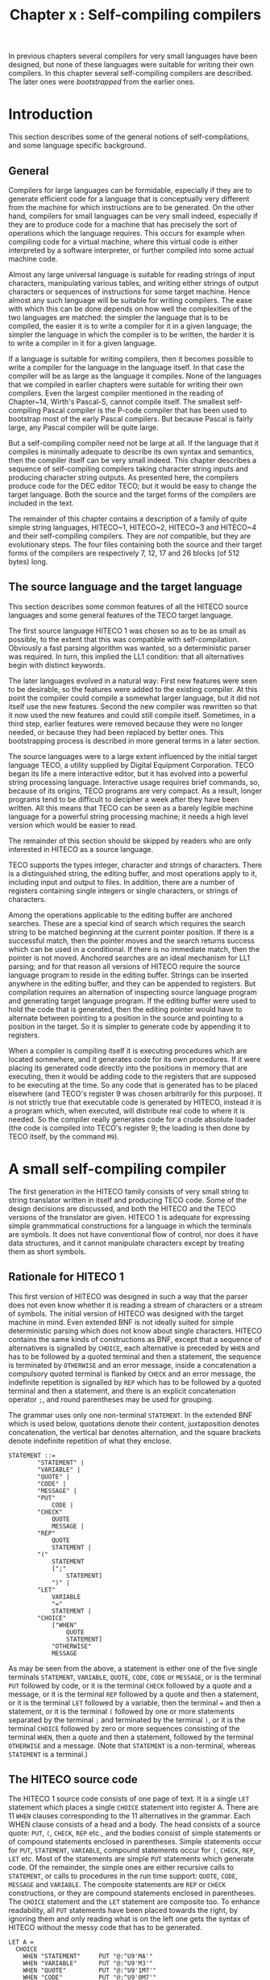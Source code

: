 #+title: Chapter x : Self-compiling compilers
* <<intro>>

In previous chapters several compilers for very small languages
have been designed,
but none of these languages were suitable for writing their own compilers.
In this chapter several self-compiling compilers are described.
The later ones were /bootstrapped/ from the earlier ones.

* Introduction

This section describes some of the general notions
of self-compilations,
and some language specific background.

** General

Compilers for large languages can be formidable,
especially if they are to generate efficient code for
a language that is conceptually very different from
the machine for which instructions are to be generated.
On the other hand, compilers for small languages
can be very small indeed,
especially if they are to produce code for a machine that has
precisely the sort of operations which the language requires.
This occurs for example when compiling code for a virtual machine,
where this virtual code is either interpreted by a software interpreter,
or further compiled into some actual machine code.

Almost any large universal language is suitable for
reading strings of input characters,
manipulating various tables,
and writing either strings of output characters
or sequences of instructions for some target machine.
Hence almost any such language will be suitable for writing compilers.
The ease with which this can be done depends
on how well the complexities of the two languages are matched:
the simpler the language that is to be compiled,
the easier it is to write a compiler for it in a given language;
the simpler the language in which the compiler is to be written,
the harder it is to write a compiler in it for a given language.

If a language is suitable for writing compilers,
then it becomes possible to write a compiler for
the language in the language itself.
In that case the compiler will be as large as the language it compiles.
None of the languages that we compiled in earlier chapters were suitable
for writing their own compilers.
Even the largest compiler mentioned in the reading of Chapter~14,
Wirth's Pascal-S, cannot compile itself.
The smallest self-compiling Pascal compiler is the P-code compiler
that has been used to bootstrap most of the early Pascal compilers.
But because Pascal is fairly large,
any Pascal compiler will be quite large.

But a self-compiling compiler need not be large at all.
If the language that it compiles is minimally adequate
to describe its own syntax and semantics,
then the compiler itself can be very small indeed.
This chapter describes a sequence of self-compiling
compilers taking character string inputs and
producing character string outputs.
As presented here, the compilers produce code for the DEC editor TECO;
but it would be easy to change the target language.
Both the source and the target forms of the compilers
are included in the text.

The remainder of this chapter contains a description
of a family of quite simple string languages,
HITECO~1, HITECO~2, HITECO~3 and HITECO~4
and their self-compiling compilers.
They are /not/ compatible, but they are evolutionary steps.
The four files containing both the source and their target
forms of the compilers are respectively
7, 12, 17 and 26 blocks (of 512 bytes) long.

** The source language and the target language

This section describes some common features of
all the HITECO source languages
and some general features of the TECO target language.

The first source language HITECO 1 was chosen so as to be as small
as possible,
to the extent that this was compatible with self-compilation.
Obviously a fast parsing algorithm was wanted,
so a deterministic parser was required.
In turn, this implied the LL1 condition:
that all alternatives begin with distinct keywords.

The later languages evolved in a natural way:
First new features were seen to be desirable,
so the features were added to the existing compiler.
At this point the compiler could compile a somewhat larger language,
but it did not itself use the new features.
Second the new compiler was rewritten so that it now used the new features
and could still compile itself.
Sometimes, in a third step, earlier features were removed
because they were no longer needed,
or because they had been replaced by better ones.
This bootstrapping process is described in
more general terms in a later section.

The source languages were to a large extent influenced by the initial
target language TECO,
a utility supplied by Digital Equipment Corporation.
TECO began its life a mere interactive editor,
but it has evolved into a powerful string processing language.
Interactive usage requires brief commands,
so, because of its origins, TECO programs are very compact.
As a result, longer programs tend to be difficult to decipher
a week after they have been written.
All this means that TECO can be seen as a barely legible machine language
for a powerful string processing machine;
it needs a high level version which would be easier to read.

The remainder of this section should be skipped by readers who
are only interested in HITECO as a source language.

TECO supports the types integer, character and strings of characters.
There is a distinguished string, the editing buffer,
and most operations apply to it,
including input and output to files.
In addition, there are a number of registers
containing single integers or single characters,
or strings of characters.

Among the operations applicable to the editing buffer are
anchored searches.
These are a special kind of search which requires the search string
to be matched beginning at the current pointer position.
If there is a successful match,
then the pointer moves and the search returns success
which can be used in a conditional.
If there is no immediate match,
then the pointer is not moved.
Anchored searches are an ideal mechanism for LL1 parsing;
and for that reason all versions of HITECO
require the source language program to reside in the editing buffer.
Strings can be inserted anywhere in the editing buffer,
and they can be appended to registers.
But compilation requires an alternation of
inspecting source language program and
generating target language program.
If the editing buffer were used to hold the code
that is generated,
then the editing pointer would have to alternate between
pointing to a position in the source and
pointing to a position in the target.
So it is simpler to generate code by appending it to registers.

When a compiler is compiling itself it is
executing procedures which are located somewhere,
and it generates code for its own procedures.
If it were placing its generated code directly
into the positions in memory that are executing,
then it would be adding code to the registers that are
supposed to be executing at the time.
So any code that is generated has to be placed elsewhere
(and TECO's register 9 was chosen arbitrarily for this purpose).
It is not strictly true that executable code
is generated by HITECO,
instead it is a program which, when executed,
will distribute real code to where it is needed.
So the compiler really generates code for a crude absolute loader
(the code is compiled into TECO's register 9;
the loading is then done by TECO itself,
by the command =M9=).

* A small self-compiling compiler

The first generation in the HITECO family
consists of very small string to string translator written
in itself and producing TECO code.
Some of the design decisions are discussed,
and both the HITECO and the TECO versions of the translator are given.
HITECO 1 is adequate for expressing simple grammmatical
constructions for a language in which the terminals are
symbols.
It does not have conventional flow of control,
nor does it have data structures,
and it cannot manipulate characters
except by treating them as short symbols.

** Rationale for HITECO 1

This first version of HITECO
was designed in such a way that the parser does not even know
whether it is reading a stream of characters or a stream of symbols.
The initial version of HITECO was designed with
the target machine in mind.
Even extended BNF is not ideally suited for
simple deterministic parsing
which does not know about single characters.
HITECO contains the same kinds of constructions as BNF,
except that a sequence of alternatives is signalled by =CHOICE=,
each alternative is preceded by =WHEN=
and has to be followed by a quoted terminal and then a statement,
the sequence is terminated by =OTHERWISE= and an error message,
inside a concatenation a compulsory quoted terminal
is flanked by =CHECK= and an error message,
the indefinite repetition is signalled by =REP=
which has to be followed by a quoted terminal and then a statement,
and there is an explicit concatenation operator =;=,
and round parentheses may be used for grouping.

The grammar uses only one non-terminal =STATEMENT=.
In the extended BNF which is used below,
quotations denote their content,
juxtaposition denotes concatenation,
the vertical bar denotes alternation,
and the square brackets denote indefinite repetition of what they enclose.

#+begin_example
STATEMENT ::=
        "STATEMENT" |
        "VARIABLE" |
        "QUOTE" |
        "CODE" |
        "MESSAGE" |
        "PUT"
            CODE |
        "CHECK"
            QUOTE
            MESSAGE |
        "REP"
            QUOTE
            STATEMENT |
        "("
            STATEMENT
            [";"
                STATEMENT]
            ")" |
        "LET"
            VARIABLE
            "="
            STATEMENT |
        "CHOICE"
            ["WHEN"
                QUOTE
                STATEMENT]
            "OTHERWISE"
            MESSAGE
#+end_example

As may be seen from the above,
a statement is either one of the five single terminals
=STATEMENT=, =VARIABLE=, =QUOTE=,
=CODE=, =CODE=  or =MESSAGE=,
or is the terminal =PUT= followed by code,
or it is the terminal =CHECK= followed by a quote and a message,
or it is the terminal =REP= followed by a quote and then a statement,
or it is the terminal =LET= followed by a variable,
then the terminal === and then a statement,
or it is the terminal =(= followed by one or more statements
separated by the terminal =;= and terminated by the terminal =)=,
or it is the terminal =CHOICE=
followed by zero or more sequences consisting of the
terminal =WHEN=, then a quote and then a statement,
followed by the terminal =OTHERWISE= and a message.
(Note that =STATEMENT= is a non-terminal,
whereas =STATEMENT= is a terminal.)

** The HITECO source code

The HITECO 1 source code consists of one page of text.
It is a single =LET= statement which places a single
=CHOICE= statement into register A.
There are 11 =WHEN= clauses corresponding to the 11
alternatives in the grammar.
Each WHEN clause consists of a head and a body.
The head consists of a source quote: =PUT=, =(=,
=CHECK=, =REP= etc., and the bodies consist of simple
statements or of compound statements enclosed
in parentheses.
Simple statements occur for =PUT=, =STATEMENT=,
=VARIABLE=,
compound statements occur for =(=, =CHECK=,
=REP=, =LET= etc.
Most of the statements are simple =PUT= statements
which generate code.
Of the remainder,
the simple ones are either recursive calls to =STATEMENT=,
or calls to procedures in the run time support:
=QUOTE=, =CODE=, =MESSAGE= and =VARIABLE=.
The composite statements are =REP= or =CHECK= constructions,
or they are compound statements enclosed in parentheses.
The =CHOICE= statement and the =LET= statement are composite too.
To enhance readability,
all =PUT= statements have been placed towards the right,
by ignoring them and only reading what is on the left
one gets the syntax of HITECO without the messy code
that has to be generated.

#+begin_example
LET A =
  CHOICE
    WHEN "STATEMENT"     PUT "@:^U9'MA'"
    WHEN "VARIABLE"      PUT "@:^U9'M3'"
    WHEN "QUOTE"         PUT "@:^U9'1M7'"
    WHEN "CODE"          PUT "@:^U9'0M7'"
    WHEN "MESSAGE"       PUT "@:^U9'0M7'"
    WHEN "PUT"
      CODE
    WHEN "CHECK"        (PUT "@:^U9'@::S'";
      QUOTE;             PUT '@:^U9%"SM6% @:^U9%~      |M5% 1@:^U9%%';
      MESSAGE;           PUT "1@:^U9%%@:^U9%'%" )
    WHEN "REP"          (PUT "@:^U9'<@::S'";
      QUOTE;             PUT "@:^U9';M6'";
      STATEMENT;         PUT "@:^U9'>'" )
    WHEN "("
      (STATEMENT;
      REP ";"
        STATEMENT;       PUT "~      ";
      CHECK ")"
        "')' expected in compound statement" )
    WHEN "LET"          (PUT "@:^U9'@^U'";
      VARIABLE;          PUT "47@:^U9%% M4 @:^U9%  %~      ";
      CHECK "="
        "'=' expected in let statement ";
                         PUT "~      ";
      STATEMENT;         PUT "47@:^U9%% M4" )
    WHEN "CHOICE"       (PUT "@:^U9'<'";
      REP "WHEN"         (PUT "M4@:^U9'    @::S'";
        QUOTE;            PUT '@:^U9%"SM6% M4~      @:^U9%      %';
        STATEMENT;        PUT "@:^U9%0;'%" );
                         PUT "~      M4";
      CHECK "OTHERWISE"
        "'OTHERWISE' expected in choice statement";
                         PUT '~      @:^U9%    M5% 1@:^U9%%';
      MESSAGE;           PUT "1@:^U9%%@:^U9'0;>'")
    OTHERWISE
      "illegal in statement"
#+end_example

TECO is just about an ideal processor for HITECO;
this is not surprising
since HITECO was designed for that purpose.
Nevertheless it was found convenient to augment TECO
with five small procedures which act as run-time support:

The first one handles quotes, codes and messages:
essentially it remembers the first printing character which initiates the item
and served as a quote,
and then steps through the content of the item
copying characters to the code until it sees the matching character
which terminates the item.
The next one is a simple scanner which skips blanks,
tabs and newlines.
The next one handles errors: it writes the current line
up to the current parsing position,
then it writes ===HERE=>=, then it writes the rest of the line.
The next procedure is used solely for formatting the target code
by writing a newline without the need for the newline character
in the source (which would spoil its appearance).
The last procedure checks that the character at the current
parsing position is a letter,
otherwise it calls the error procedure and writes a message.

#+begin_example
PUT %

!    R U N   T I M E   S U P P O R T   !

! QUOTE = 7 !
@^U7/ U7 ! save parameter !
0AU8 C Q7"NQ8@:^U9\\'
<0A-Q8"E0;
 |  0A-126"EM4|0A@:^U9\\'  C'>
C Q7"NQ8@:^U9\\' M6
/
! scanner = 6 !
@^U6/< 0A-32"=CF<' 0A-9"=CF<' 0A-13"=CCF<' 0; >
/
! error reporter = 5 !
@^U5/^A
^A0T^A===HERE==>^A1T
/
! putln = 4 !
@^U4/13@:^U9\\10@:^U9\\
/
! VARIABLE = 3 !
@^U3/0A"A 0A@:^U9\\ CM6 |M5^A VARIABLE EXPECTED ^A'
/
%
 .
#+end_example

Since the runtime support does not involve any recursive calls,
it would have been possible to unfold such calls
in the =PUT= statements inside the principal procedure =A=
which compiles statements.
This was not done because unfolding the many calls
to these procedures would have made the compiler so much longer.
However, since such a "pure" compiler would be of some
interest, it is worth contemplating.

** The TECO target code

This section is specific to the TECO implementation
of HITECO.
Readers who are not familiar with TECO may well wish to
skip this section.
The TECO object code constitutes the first half
of the file which is presented in the next section.
It is assumed that the entire code will be executed;
one way to do it is to put it into any arbitrary Q-register
(say Q-register 9), and then call it (by =M9=).
The effect will be to load portions of it into other
Q-registers, as follows:
The bulk of the code, for =STATEMENT= will be loaded
into Q-register A.
The remaining short portions constitute the run-time
environment, they are loaded into the Q-registers
as indicated.

The file contains several control-A characters
which are not printed by the line printer.
For that reason the file is reproduced here in the form
TECO would type it out.
Any control-A characters are reproduced as two characters: =^A=,
up-arrow and A.
In all other respects the file is exactly as shown here.

#+begin_example
@^UA/
  <
    @::S"STATEMENT""SM6
      @:^U9'MA'0;'
    @::S"VARIABLE""SM6
      @:^U9'M3'0;'
    @::S"QUOTE""SM6
      @:^U9'1M7'0;'
    @::S"CODE""SM6
      @:^U9'0M7'0;'
    @::S"MESSAGE""SM6
      @:^U9'0M7'0;'
    @::S"PUT""SM6
      0M70;'
    @::S"CHECK""SM6
      @:^U9'@::S'1M7@:^U9%"SM6% @:^U9%
      |M5% 1@:^U9%%0M71@:^U9%%@:^U9%'%0;'
    @::S"REP""SM6
      @:^U9'<@::S'1M7@:^U9';M6'MA@:^U9'>'0;'
    @::S"(""SM6
      MA<@::S";";M6MA>
      @::S")""SM6
      |M5^A')' expected in compound statement^A'0;'
    @::S"LET""SM6
      @:^U9'@^U'M347@:^U9%% M4 @:^U9%  %
      @::S"=""SM6
      |M5^A'=' expected in let statement ^A'
      MA47@:^U9%% M40;'
    @::S"CHOICE""SM6
      @:^U9'<'<@::S"WHEN";M6M4@:^U9'    @::S'1M7@:^U9%"SM6% M4
      @:^U9%      %MA@:^U9%0;'%>
      M4@::S"OTHERWISE""SM6
      |M5^A'OTHERWISE' expected in choice statement^A'
      @:^U9%    M5% 1@:^U9%%0M71@:^U9%%@:^U9'0;>'0;'
    M5^Aillegal in statement^A0;>/

!    R U N   T I M E   S U P P O R T   !

! QUOTE = 7 !
@^U7/ U7 ! save parameter !
0AU8 C Q7"NQ8@:^U9\\'
<0A-Q8"E0;
 |  0A-126"EM4|0A@:^U9\\'  C'>
C Q7"NQ8@:^U9\\' M6
/
! scanner = 6 !
@^U6/< 0A-32"=CF<' 0A-9"=CF<' 0A-13"=CCF<' 0; >
/
! error reporter = 5 !
@^U5/^A
^A0T^A===HERE==>^A1T
/
! putln = 4 !
@^U4/13@:^U9\\10@:^U9\\
/
! VARIABLE = 3 !
@^U3/0A"A 0A@:^U9\\ CM6 |M5^A VARIABLE EXPECTED ^A'
/
#+end_example

* Bootstrapping

For all self-compiling compilers,
the first compilation has to be done by hand,
so that the compiler writer has to write
both the source version and the target version.
Then the target version can be used to machine compile the source version,
to produce a second copy of the target version.
If all went well,
the two target versions should be identical.
>From then on everything is done by bootstrapping.
This section gives a general description of the process of bootstrapping
compilers --- using an early form of a compiler to help produce
a better form, and a specific description of bootstrapping
HITECO.

** The bootstrapping process in general

A compiler which compiles itself can be used to compile any programs
in the language it compiles,
and these programs need not have anything to do with compilation.
But if the language is small, designed for self-compilation and little else,
then one would be hard pressed to write anything but compilers in it.
One major use of a self-compiling compiler is as a so-called
bootstrapping device for writing a better compiler.
Here /better/ can mean several things.
In the first place, if the language it compiles is the same as the original,
then it can mean any one of:
1) prettier formatting of the target code, making it easier to read, or
2) greater efficiency during the compilation process, or
3) greater efficiency of the code that is produced.
Note that for a compiler that is not written in itself,
2) and 3) are quite distinct aspects of efficiency,
and that for a self-compiling compiler
the way to achieve 2) is to achieve 3).
On the other hand, /better/ can also mean a different source language
which is
4) easier to read, or
5) makes the writing of the compiler easier, or
6) has more useable features.
The way to achieve 4) and 5) is to achieve 6).

The bootstrapping process consists of repeatedly applying the following steps.
Assume that version(i) of the compiler exists in two forms,
the source form source(i), and
the target form target(i).
First the current source form of the compiler is edited
to become source(i+1).
This new source still has to be written in the language which
target(i) can compile,
but it can differ either in the code generation
or in the language which it can compile.
The new source is compiled by target(i) to produce
a new compiler, target(i+1).
This can now be used in the next repetition.
If the editing changes merely concerned improved compilation,
then target(i+1) will produce better code,
but it will not be faster at compiling because its
code was generated by target(i).
To obtain a better compiler,
the bootstrap loop has to be repeated again,
using source(i+1) as the input to target(i+1)
to produce target(i+2) which will now be the improved version.
If the code concerned modifications to the code that will be generated
during compilation,
then the process has to be repeated a further time
so that the improvements eventually reach target(i+3).
On the other hand,
if the editing changes concern the source language,
then the new compiler will be able to compile a new language.
But so far nothing has been written in this new language,
and one way to do so is to edit source(i+1) so that it is now
written in the new language.
At this point we have a new compiler source(i+2) for a new language,
written in itself,
and we have an executable form target(i+1) whose source was still written
in the previous language.
Another compilation produces target(i+2),
and the bootstrap is complete.

A very useful check to make is the seemingly pointless self-compilation:
use target(i) to compile source(i) producing target(i+1).
If the compiler is stable now,
then target(i+1) will be identical to target(i).
If the compilation is not stable yet,
then it may take another self-compilation to reach this point.
But it can also happen that after one or two self-compilations
the resultant target(i+1) or target(i+2) does not work at all;
in that case an error has occurred earlier.
In this way self-compilation is an important internal check.

** Bootstrap to HITECO 2

The first generation in the HITECO family
consists of a very small string to string translator written
in itself and producing TECO code.
The second generation has its run-time support written in itself.
Some of the design decisions are discussed,
and both the HITECO and the TECO versions of the translator are given.
The run time support for HITECO 1 required features
which could not be written in HITECO 1 itself.
The principal objective of HITECO 2 was to make it possible
to write this runtime support in HITECO 2 itself.

HITECO is adequate for expressing grammmatical constructions
for a language in which the terminals are symbols.
It does not have conventional flow of control,
and it cannot manipulate characters.
But both of these are required in the run time support.
So, these features were added to HITECO2.

HITECO2 can be described by a grammar with three nonterminals:
=STATEMENT=, =CONDITION= and =EXPRESSION=.
The compiler for HITECO1 consists of just one procedure,
and a single =PUT= statement for generating the runtime support.
For HITECO2 the source code consists of a total of eight
procedures written entirely in HITECO2.
Each procedure is defined by a =LET= statement.
The procedures for parsing the three non-terminals
=STATEMENT=, =CONDITION=  and =EXPRESSION=
are located in the alphabetic registers =A=, =B= and =C=,
respectively.
A grammar for HITECO2 is easily reconstructed from the source
by reading =LET A = ..= as =STATEMENT ::= ..=,
=LET B = ..= as =CONDITION ::= ..=, and
=LET C = ..= as =EXPRESSION ::= ..=.
The bodies of the three rules should be easy enough to
reconstruct by ignoring the right half of the page with
the code generation.

The run-time support for HITECO2 is almost identical
to that of HITECO1, except that it is now written in HITECO2 itself.
There are five procedures in the run-time support,
and their code is located in registers 3, 4, 5, 6 and 7.

The largest and most important compiling procedure is for =STATEMENT=,
and it is essentially an enriched version of the single
compiling procedure for HITECO1.
Some of the inbuilt atomic statements correspond to non-terminals,
including =STATEMENT= itself.
The execution of such atoms generates code.
An entirely new atomic statement is the assignment statement,
which had to be made of the form =MOVE e TO v=,
where =e= is an expression and =v= is a variable name consisting
of a single letter or digit.
The new flow of control statements include a conventional =IF_THEN=
statement with an optional =ELSE= part,
and a new =LOOP= statement with =EXIT=s.

The condition of the =IF= part of a conditional is handled by a separate
compiling procedure;
conditions consist of a numeric expression followed either by one of
three comparison operators and then another expression,
or by one of three postfix predicates which are true
if the value of the expression is an ASCII code for a letter,
a digit, or either of the two.
The last is needed because the compiler cannot handle more general
disjunctions.

An expression is either a number, recognised by its initial leading digit,
or the value of the inbuilt special variable =CH=
representing the numeric =ASCII= value of the currently visible character
as seen by the scanner,
or a variable whose value is in a =REGISTER=,
or a parameter of a procedure.

The procedure which the =LET= statement
puts into register 7 is invoked in =STATEMENT=
by =QUOTE=, =CODE= and =MESSAGE=.
It takes a parameter which is either 0 or 1 or 2,
and the value of that parameter determines whether
the quotation symbol of the source
is used for the code or not:
As may be seen in =STATEMENT=,
=CODE= uses parameter 0,
and in this case the quotation symbols are stripped off,
=QUOTE= uses parameter 1,
and in this case the quotation symbols are retained,
and =MESSAGE= uses parameter 2,
and in this case =^A= (control-A) is used as the quotation symbol.

The procedure which the =LET= statement
puts into register 6 is the scanner which
uses the inbuilt procedure =GETCH= to skip
one character for spaces and tabs, and two characters
for carriage returns --- the other character skipped
is the line feed.
The conditional is in a loop,
the inbuilt procedure =RESTART= sends control back
to the beginning of the loop,
and the inbuilt procedure =EXIT= sends control
beyond the end of the loop.

The procedure which the =LET= statement
puts into register 5 is the error
reporter; it writes a new line to the terminal,
the beginning of the current line being parsed,
an arrow to the current parsing position,
and the remainder of the current line.
The procedure which the =LET= statement
puts into register 4 merely writes
a new line to the object code.
The procedure which the =LET= statement
puts into register 3 checks that the
current character being scanned is
a symbol constituent --- essentially a letter or a digit.

The following is the HITECO2 compiler written in HITECO2 itself.
The target form of HITECO2 written in TECO is not given here
because it is just an enriched form of the target form of HITECO1
written in TECO.

#+begin_example
LET A =
  CHOICE
    WHEN "GEN"                  (PUT "@:^U9\@:^U9&\";
      CODE;                      PUT "@:^U9\&\")
    WHEN "STATEMENT"            GEN "MA"
    WHEN "CONDITION"            GEN "MB"
    WHEN "EXPRESSION"           GEN "MC"
    WHEN "VARIABLE"             GEN "M3"
    WHEN "CODE"                 GEN "0M7"
    WHEN "QUOTE"                GEN "1M7"
    WHEN "MESSAGE"              GEN "2M7"
    WHEN "NUMBER"               GEN %<0A"D0A@:^U9\\C | 0;'>M6%
    WHEN "REP"                  (GEN "<@::S";
      QUOTE;                     GEN ";M6";
      STATEMENT;                 GEN ">")
    WHEN "CHECK"                (GEN "@::S";
      QUOTE;                     GEN '"SM6~      |M5';
      MESSAGE;                   GEN "'")
    WHEN "OPT"                  (GEN "@::S";
      QUOTE;                     GEN '"SM6';
      STATEMENT;                 GEN "'" )
    WHEN "CHOICE"               (GEN "<";
      REP "WHEN"                 (PUT "~      M4";  GEN "    @::S";
        QUOTE;                    GEN '"SM6';
                                  PUT "~      M4"; GEN "      ";
        STATEMENT;                GEN "0;'" );
                                 PUT "~      ";
      CHECK "OTHERWISE" "'OTHERWISE' expected in CHOICE statement";
                                 PUT "~      M4"; GEN "    M5";
      MESSAGE;                   GEN "0;>")
    WHEN "ERROR"                GEN "M5"
    WHEN "SCAN"                 GEN "M6"
    WHEN "GETCH"                GEN "C"
    WHEN "RESTART"              GEN "F<"
    WHEN "EXIT"                 GEN "0;"
    WHEN "PUT"
      CODE
    WHEN "APPEND"
      (EXPRESSION;              GEN "@:^U9\\")
    WHEN "TYPE"
      (EXPRESSION;              GEN "T")
    WHEN "WRITE"
      MESSAGE
    WHEN "("
      (STATEMENT;
        REP ";"
          STATEMENT;
        CHECK ")" "')' expected in compound statement" )
    WHEN "IF"                   (PUT "M4";
      CONDITION;
      CHECK "THEN" "'THEN' expected in conditional";
      STATEMENT;                 PUT "~      ";
      OPT "ELSE"                 (GEN "|";
        STATEMENT);             GEN "'")
    WHEN "LOOP"                 (GEN "<";
      STATEMENT;                 GEN ">")
    WHEN "LET"                  (GEN '@^U';
      VARIABLE;                  APPEND 47; PUT "~      ";
      CHECK "="  "'=' expected in let statement ";
                                 PUT "~      M4";
      STATEMENT;                 APPEND 47; PUT "M4M4")
    WHEN "MOVE"
      (EXPRESSION;
      CHECK "TO" "'TO' expected in move statement";
                                 GEN "U";
      VARIABLE)
    OTHERWISE
      "illegal in statement"

(LET B =
  (EXPRESSION;
  CHOICE
    WHEN "="                    (GEN "-";
      EXPRESSION;                GEN '"=')
    WHEN "<"                    (GEN "-";
      EXPRESSION;                GEN '"<')
    WHEN ">"                    (GEN "-";
      EXPRESSION;                GEN '">')
    WHEN "ALPHABETIC"           GEN '"A'
    WHEN "DIGIT"                GEN '"D'
    WHEN "CONSTITUENT"          GEN '"C'
    OTHERWISE "illegal predicate in condition");

LET C =
  IF CH DIGIT THEN NUMBER ELSE
    CHOICE
      WHEN "CH"                 GEN "0A"
      WHEN "REGISTER"           (GEN "Q";
        VARIABLE)
      WHEN "PARAMETER"          PUT "  "
      OTHERWISE "illegal in expression";

LET 3 =
  IF CH CONSTITUENT THEN
    (APPEND CH;
    GETCH;
    SCAN)
  ELSE
    (ERROR;
    WRITE "variable expected~");

LET 4 =
  (APPEND 13;
  APPEND 10);

LET 5 =
  (WRITE "~";
  TYPE 0;
  WRITE "===HERE==>";
  TYPE 1);

LET 6 =
  LOOP
    (IF CH = 32 THEN (GETCH; RESTART);
    IF CH = 9 THEN (GETCH; RESTART);
    IF CH = 13 THEN (GETCH; GETCH; RESTART);
    EXIT)
)

LET 7 =
  (MOVE PARAMETER TO 7;
  MOVE CH TO 8;
  GETCH;
  IF REGISTER 7 = 1 THEN APPEND REGISTER 8
  ELSE IF REGISTER 7 = 2 THEN APPEND 1;

  LOOP
    IF CH = REGISTER 8 THEN EXIT ELSE
      (IF CH = 126
         THEN PUT "M4"
         ELSE APPEND CH;
      GETCH);
  GETCH;
  IF REGISTER 7 = 1 THEN APPEND REGISTER 8
  ELSE IF REGISTER 7 = 2 THEN APPEND 1;
  SCAN)
 .
#+end_example

** Bootstrap to HITECO 3

One of the principal shortcomings of HITECO2
was the fact that procedures only had single character names.
Hence the compiling procedures for =STATEMENT=, =CONDITION=
and =EXPRESSION= were actually called =A=, =B= and =C=.
Inside =STATEMENT=, there were three special purpose statements
namely =STATEMENT=, =CONDITION= and =EXPRESSION=,
which generated code to generate code to call =A=, =B= and =C=,
but they did not actually call =A=, =B= and =C= themselves.
So, HITECO2 looked deceptively like a recursive descent compiler,
but it was really something else.
To obtain a normal recursive descent compiler,
the nonterminals of the grammar should correspond to
compiling procedures.

Except for very simple grammars,
recursive descent parsers have to satisfy quite
strict visibility requirements.
One way of satisfying such requirements is the use of block structure,
as we have done in several earlier parsers and translators.
Another way is to give forward declarations
(as we did for ver and fal in the model generator of Chapter~14).
This is a generally useful method,
and HITECO3 uses it.
A program has to begin with forward declarations
for all procedures.
The purpose of the forward declarations
is to put the names of the declarations
into a symbol table,
and, depending on the target language,
associate code information with the names.
In the case of TECO target code,
the required code information is the single letter
name of the Q-register which contains the code for the procedure.
After the forward declarations follow the declarations
of the bodies of the procedures.
The translated code for these bodies has to be placed into the Q-registers
which were assigned to the names of the procedures
during the forward declarations.
In detail,
since the translator produces code for a loader,
the translator has to look up the symbol table
in order to tell the loader into which Q-register to place
the code which the translator
is about to produce when it is translating a body.
In the same way,
if the body contains calls to procedures,
the translator has to look up the symbol table
in order to produce code for a call of TECO code in the
right Q-register.
Apart from the change just described,
the language was left fairly unchanged.

The same process of bootstrapping was applied to HITECO2 to obtain
a new self-compiling compiler for a language HITECO3.
But this language was still inelegant.
In particular,
the =WHEN= before the individual choices
and the =CHECK= before required symbols
did not seem necessary from a logical point of view,
although they had been operationally necessary
for the simple parser that could be written in the language.
To make the input language look more like BNF,
=WHEN= and =CHECK= were eliminated
in the next version, as described in detail in the next section.

* A useable self-compiling compiler

The fourth generation of HITECO adds several new features.
Some of the design decisions are discussed,
and both the HITECO and the TECO versions of the translator are given.

** A description of HITECO 4

A program begins with forward declarations of all procedures,
this is necessary because nesting of procedures is not possible
and there is mutual recursion for which the calling procedure
has to know where the code for the called procedure is located.
The HITECO4 compiler begins with forward declarations of 18 procedures.

The first compiling procedure is for the non-terminal =program=.
Its body consists of a statement sequence,
essentially for compiling the forward declarations
of the procedure names
and then the bodies of procedure declarations.
Note that in the body of procedure =program=
everything having to do with code generation has
again been shifted to the
right part of the page.
This leaves the left half containing a relatively pure
description of the input language.
For example, the part for the procedure declarations says that until the
current printing character is a period,
the word =PROCEDURE= is required,
and if it is not there then an error message is given which is
constructed from the missing word and the string =program= which follows.
The error message then will be:
='PROCEDURE' expected in program=.
After the word =PROCEDURE= a procedure name is expected;
this is handled by a separate compiling procedure.
Following that, === is required,
otherwise the error message ='=' expected in program= is given.
As may be seen from these two examples,
required symbols are written in double quotes,
followed by another quotation containing another part of the
error message.
After the === a statement is expected, as described next.

The long compiling procedure for the non-terminal =statement=
has as its body a single =CHOICE= statement.
Note that the various choices all begin with a quoted string,
which may be the currently visible symbol;
if it is, then the body of the particular choice is entered.
So a =CHOICE= statement is somewhat similar to a =CASE= statement.
The first few choices are inbuilt atomic statements,
mostly having to do with code generation.
The next few take parameters, but they are still atomic statements ---
they do not have further statements as parts.
The first non-atomic statement type is the =LOOP= statement,
consisting of the keyword =LOOP= followed by another statement.
Typically the other statement will be a compound statement,
consisting of several statement separated by semicolons
and the whole enclosed in parentheses,
typically at least one of these other statements will be
an  =EXIT= statement or at least contain one.
In the compiling procedure for statement,
following the =LOOP= statement is the compound statement: =(=
followed by a =SEQ=uence of statements =SEP=arated by =;=,
followed by =)= --- otherwise the error
='=' expected in compound statement= is given.
=SEQ=-statements are explained a little further down,
as consisting of =SEQ= followed by a statement followed by =SEP=
and then a quote --- the separator, such as =;= above.
The next kind of statement is the =CHOICE= statement,
consisting of =CHOICE=, a list of choices that are handled by
a separate compiling procedure,
then a compulsory =OTHERWISE=
and a final statement.
Note that this particular part of the compiling procedure
for =statement= describes the structure of the statement
which is the body of the compiling procedure.
The remaining compound statements are mostly self-explanatory,
except perhaps the =TO= statement, which is like a =FOR= statement
of Pascal without the =FOR= part --- the expression is evaluated
and its value is the number of times the =DO= part will be executed.

If a statement does not start with any of the explicit keyword choices,
then the =OTHERWISE= part of the compiling procedure for statement is
activated.
If the current character is a double quote,
then the characters up to the closing quote are taken
as a required terminal --- such as =)=, =THEN=, =DO= etc.,
and if they are not present,
then the required terminal together with the following
explanatory =MESSAGE= are combined to report an error.
If the current character is a lower case letter,
then the ensuing characters are read and used to lookup the
table that was produced by the forward declarations.
Following the procedure name,
a (possibly empty) parameter list is parsed next.
If the current character is an uppercase letter,
then it is the name of a variable in an assignment statement,
for which =:== and an expression are expected next.

The next compiling procedure is for the non-terminal =CONDITION=.
A condition consists either of the keyword =MATCH=
followed by a quotation to be matched at the current parsing position,
or of an expression followed by a predicate.
(The first line of the body of this procedure is
typical of the problems with self-compiling compilers:
The first =MATCH= is already compiled, the quoted ="MATCH"=
is what the next generation will require.)

The next compiling procedure is for =expression=,
not in an ideal syntax but forced by the limited recursion facility
of the target language TECO.
The keyword expressions correspond mainly to
the ASCII codes of special characters,
or parenthesised expressions containing infix operators.
Other expressions can be single upper case letters for variables,
or digit strings which evaluate to numbers.
The procedure =infix= compiles those parts of expressions
beginning with arithmetic infix operators;
the procedure =predicate= deals with either
postfix predicates or comparison operators followed by expressions.

There are a few more compiling procedures for parameter lists
(which the compiler does not check),
and for three other kinds of lists ---
those in =CHOICE=, =OPCODE= and =CASE= statements.

The target code consists of a number of procedure
bodies which are stored in Q-registers:

#+begin_example
REGISTER        PROCEDURE
                                (compiling procedures)
E               program
F               statement
G               condition
H               expression
M               infix
U               predicate
S               parameterlist
J               listchoices
K               listopcodes
L               listcases
                                (utility procedures)
N               procedurename
O               error
P               scan
Q               string
R               outchar
T               emit
V               glc
I               declaration
#+end_example

    To compile a HITECO 4 program, the TECO command =ME=
has to be given.

** The HITECO 4 source

The following is the source:

#+begin_example
DECLARE (* forward names of procedures *)
  program
  statement condition expression declaration
  listchoices listopcodes listcases infix
  procedurename error scan string outchar parameterlist
  emit predicate glc .

(* ---   C O M P I L I N G   P R O C E D U R E S   --- *)

PROCEDURE program =
                                        (glc(0);scan;
  OPT "DECLARE" declaration;
  UNTIL CH = PERIOD DO                  (TYPE(1);
    "PROCEDURE" "program";               GEN "@^U";
    procedurename;                       APP PROCEDUREQUOTE;
    "=" "program";
    statement;                           APP PROCEDUREQUOTE;
                                         GEN "~~"))

PROCEDURE statement =
  CHOICE
    "SKIP"                               SKIP
    "GNR"                                emit
    "NUMBER"                             GNR number
    "VALUE"                              glc(3)
    "GETCH"                              GEN "C"
    "RESTART"                            GEN "F<"
    "EXIT"                               GEN "0;"
    "CODE"                               PRD string(0)
    "QUOTE"                              PRD string(1)
    "MESSAGE"                            PRD string(2)
    "PUT"
      CODE
    "GEN"                               (PUT "@:^U9\@:^U9&\";
      CODE;                              PUT "@:^U9\&\")
    "PRD"                               (PUT "@:^U9\@:^U9&\";
      statement;                         PUT "@:^U9\&\")
    "RETURN"
      expression
    "APP"
      (expression;                       GEN "@:^U999")
    "SEARCH"                            (GEN "@S";
      QUOTE)
    "TYPE"
      (parameterlist;                    GEN "T")
    "LINE"
      (parameterlist;                    GEN "L")
    "JUMP"
      (parameterlist;                    GEN "J")
    "WRITE"
      MESSAGE
    "LASTWISH"                          (PRD error;
      MESSAGE;                           GEN "^C")
    "LOOP"                              (GEN "<";
      statement;                         GEN ">")
    "("
      (SEQ statement SEP ";";
      ")" "compound statement")
    "REP"                               (GEN "<@::S";
      QUOTE;                             GNR rep1;
      statement;                         GEN ">")
    "CHECK"                             (GEN "@::S";
      QUOTE;                             GNR check1;
      MESSAGE;                           GEN "'")
    "OPT"                               (GEN "@::S";
      QUOTE;                             GNR opt1;
      statement;                         GEN "'")
    "SEQ"                               (GEN "<";
      statement;
      "SEP" "sequence statement";        GEN "~  @::S";
      QUOTE;                             GNR seq3)
    "CHOICE"                            (GEN "<";
      listchoices;
      "OTHERWISE" "CHOICE statement";
      statement;                         GEN "0;>")
    "OPCODES"                           (GEN "<";
      listopcodes;
      "OTHERWISE" "OPCODES statement";
      statement;                         GEN "0;>")
    "WHILE"                             (GEN "<";
      condition;                         GEN "|0;'";
      "DO" "WHILE statement";
      statement;                         GEN ">")
    "UNTIL"                             (GEN "<";
      condition;                         GEN "0;'";
      "DO" "UNTIL statement";
      statement;                         GEN ">")
    "TO"
      (expression;
      "DO" "TO statement";               GEN "<";
      statement;                         GEN ">")
    "IF"                                (GEN "~";
      condition;
      "THEN" "conditional";
      statement;
      OPT "ELSE"                        (GEN "|";
        statement);                      GEN "'")
    "CASE"
      (expression;                       GNR cas1;
      "OF" "CASE statement";
      listcases;                         GEN "!others!";
      "OTHERWISE" "CASE statement";
      statement;                         GEN "0;>")
    OTHERWISE
      IF CH = DOUBLEQUOTE THEN          (glc(1);
        QUOTE;                           glc(2);
        MESSAGE;                         GEN "^C'")
      ELSE IF CH LOWERCASE THEN         (V := LOOKUP;
        parameterlist;                   GEN "M"; APP V)
      ELSE IF CH UPPERCASE THEN         (V := CH; GETCH;
        scan;
        ":=" "assignment statement";
        expression;                     GEN "U"; APP V)
      ELSE
        LASTWISH "illegal in statement~"

PROCEDURE condition =
  IF MATCH  "MATCH" THEN                (GEN "@::S";
      QUOTE;                             GNR opt1)
    ELSE
      (expression;
       predicate)

PROCEDURE expression =
  CHOICE
    "PARAMETER"                          SKIP
    "CH"                                 GEN "0A"
    "POINTER"                            GEN "."
    "TAB"                                GEN "9"
    "LF"                                 GEN "10"
    "CR"                                 GEN "13"
    "SP"                                 GEN "32"
    "PROCEDUREQUOTE"                     GEN "96"
    "NEWLINEMARKER"                      GEN "126"
    "DOUBLEQUOTE"                        GEN '^^"'
    "PERIOD"                             GEN "^^."
    "LOOKUP"                             GNR look0
    "("                                 (GEN "(";
      expression;
      infix;
      ")"  "expression";                 GEN ")")
    OTHERWISE
      IF CH UPPERCASE
        THEN (GEN "Q"; APP CH; GETCH; scan)
      ELSE IF CH DIGIT
        THEN NUMBER
      ELSE
        LASTWISH "illegal in expression~"

PROCEDURE infix =
  LOOP
    (IF MATCH "+" THEN                  (GEN "+";
        expression;                      RESTART);
     IF MATCH "-" THEN                  (GEN "-";
        expression;                      RESTART);
     IF MATCH "*" THEN                  (GEN "*";
        expression;                      RESTART);
     IF MATCH "/" THEN                  (GEN "/";
        expression;                      RESTART);
     EXIT)

PROCEDURE predicate =
  CHOICE
    "ALPHABETIC"                         GEN '"A'
    "LOWERCASE"                          GEN '"V'
    "UPPERCASE"                          GEN '"W'
    "DIGIT"                              GEN '"D'
    "CONSTITUENT"                        GEN '"C'
    "="                                 (GEN "-";
      expression;                        GEN '"=')
    "<"                                 (GEN "-";
      expression;                        GEN '"<')
    ">"                                 (GEN "-";
      expression;                        GEN '">')
    OTHERWISE
      LASTWISH "illegal predicate~"

PROCEDURE parameterlist =
OPT "("
  (expression;
  OPT ","                               (GEN ",";
    expression);
  ")" "parameterlist")

PROCEDURE listchoices =
  WHILE CH = DOUBLEQUOTE DO             (GEN "~@::S";
    QUOTE;                               GNR opt1;
    statement;                           GEN "0;'")

PROCEDURE listopcodes =
  WHILE CH = DOUBLEQUOTE DO             (GEN "~@::S";
    QUOTE;                               GNR opt1;
    "->" "correspondence";               GEN "@:^U9\@:^U9";
    QUOTE;                               GEN "\0;'")

PROCEDURE listcases =
  WHILE CH DIGIT DO                     (GEN "!";
    NUMBER;                              GEN "!";
    ":" "cases";
    statement;                           GEN "0;")

(* ---   U T I L I T Y   P R O C E D U R E S   --- *)

PROCEDURE procedurename =
  (IF CH LOWERCASE THEN
      R := LOOKUP
   ELSE IF CH CONSTITUENT THEN
     (R := CH; GETCH; scan)
   ELSE
     LASTWISH "procedurename expected~";
   APP R)

PROCEDURE error =
  (P := POINTER;
   LINE(0);
   WRITE "*****   ";
   TYPE(1);
   WRITE "        "; (* 8 spaces *)
   TO (P - POINTER) DO
     (IF CH = TAB
        THEN WRITE "	" (* one tab *)
        ELSE WRITE " ";
      GETCH);
   WRITE "^~";
   JUMP(P))

PROCEDURE scan =
  LOOP
    (IF CH = SP THEN
       (GETCH; RESTART);
     IF CH = TAB THEN
       (GETCH; RESTART);
     IF CH = CR THEN
       (GETCH; GETCH; RESTART);
     IF MATCH "!" THEN
       (GETCH; SEARCH "!"; RESTART);
     IF MATCH "(*" THEN
       (SEARCH "*)"; RESTART);
     EXIT)

PROCEDURE string =
  (A := PARAMETER;
  B := CH;
  GETCH;
  CASE A OF
    0 : SKIP
    1 : APP B
    2 : APP 1
    OTHERWISE SKIP;
  UNTIL CH = B DO outchar;
  GETCH;
  IF A = 1 THEN APP B
  ELSE IF A = 2 THEN APP 1;
  scan)

PROCEDURE outchar =
  (IF CH = NEWLINEMARKER
     THEN (APP CR; APP LF)
     ELSE APP CH;
   GETCH)

PROCEDURE emit =
OPCODES
  "number"      ->  %<0A"D0A@:^U999C|0;'>MP%
  "rep1"        ->  ";MP"
  "check1"      ->  '"SMP~|MO'
  "opt1"        ->  '"SMP'
  "seq3"        ->  ";MP>"
  "cas1"        ->
    "~@O%0,1,2,3,4,5,6,7,8,9,10,11,12,13,14,15,16,17,18,19,20%
     @O%others%<"
  "look0"       ->  +:Q8"E@^A%~symbol table is empty~%^C' M8+
  OTHERWISE
    LASTWISH "not defined in emit (internal error)~"

PROCEDURE glc =
CASE PARAMETER OF
  0 :
    (GEN "! HITECO VERSION 4 !~! COMPILATION = ! ";
    (* compute next version number in register 9 *)
    PUT ".U1 %9\ Q1,.:X9 Q1,.K @:^U9\ U9~~\")
  1 :
    (PUT ".UZ";
     GEN "@::S")
  2 :
    (GNR check1;
     GEN "@^A%";
     PUT "QZ,.:X9";
     GEN "expected in %")
  OTHERWISE
    LASTWISH "unknown case in glc (internal error)~"

PROCEDURE declaration =
  (* lookup for procedure names, into Q-register 8 *)
  (PUT "@^U8+<+";
   PUT "^^E-1U8"; (* first procedure into Q-register E *)
   LOOP
     (IF CH = PERIOD
       THEN PUT "CMP0;";
     PUT "@:^U8+@::S\+";
     PUT %< 0A"C 0A@:^U888 C F< | MP 0; >%;
     PUT '@:^U8+\"S^^+';
     PUT "%8@:^U8''";
     PUT "@:^U8+U7 0;'~+");
   PUT "@:^U8+ MO 0U7 0;> MP Q7+")

 .
#+end_example

** The TECO target code

The TECO target code is given here for completeness,
most readers will want to skip the following three pages.

#+begin_example
! HITECO VERSION 4 !
! COMPILATION = ! 368 U9

@^UE`0MVMP@::S"DECLARE""SMPMI'<0A-^^."=0;'1T@::S"PROCEDURE""SMP
|MO@^A%"PROCEDURE" expected in %^Aprogram^A^C'@:^U9&@^U&MN96@:^U999@::S"=""SMP
|MO@^A%"=" expected in %^Aprogram^A^C'MF96@:^U999@:^U9&

&>`

@^UF`<
@::S"SKIP""SMP0;'
@::S"GNR""SMPMT0;'
@::S"NUMBER""SMP@:^U9%<0A"D0A@:^U999C|0;'>MP%0;'
@::S"VALUE""SMP3MV0;'
@::S"GETCH""SMP@:^U9&C&0;'
@::S"RESTART""SMP@:^U9&F<&0;'
@::S"EXIT""SMP@:^U9&0;&0;'
@::S"CODE""SMP@:^U9&0MQ&0;'
@::S"QUOTE""SMP@:^U9&1MQ&0;'
@::S"MESSAGE""SMP@:^U9&2MQ&0;'
@::S"PUT""SMP0MQ0;'
@::S"GEN""SMP@:^U9\@:^U9&\0MQ@:^U9\&\0;'
@::S"PRD""SMP@:^U9\@:^U9&\MF@:^U9\&\0;'
@::S"RETURN""SMPMH0;'
@::S"APP""SMPMH@:^U9&@:^U999&0;'
@::S"SEARCH""SMP@:^U9&@S&1MQ0;'
@::S"TYPE""SMPMS@:^U9&T&0;'
@::S"LINE""SMPMS@:^U9&L&0;'
@::S"JUMP""SMPMS@:^U9&J&0;'
@::S"WRITE""SMP2MQ0;'
@::S"LASTWISH""SMP@:^U9&MO&2MQ@:^U9&^C&0;'
@::S"LOOP""SMP@:^U9&<&MF@:^U9&>&0;'
@::S"(""SMP<MF
  @::S";";MP>@::S")""SMP
|MO@^A%")" expected in %^Acompound statement^A^C'0;'
@::S"REP""SMP@:^U9&<@::S&1MQ@:^U9";MP"MF@:^U9&>&0;'
@::S"CHECK""SMP@:^U9&@::S&1MQ@:^U9'"SMP
|MO'2MQ@:^U9&'&0;'
@::S"OPT""SMP@:^U9&@::S&1MQ@:^U9'"SMP'MF@:^U9&'&0;'
@::S"SEQ""SMP@:^U9&<&MF@::S"SEP""SMP
|MO@^A%"SEP" expected in %^Asequence statement^A^C'@:^U9&
  @::S&1MQ@:^U9";MP>"0;'
@::S"CHOICE""SMP@:^U9&<&MJ@::S"OTHERWISE""SMP
|MO@^A%"OTHERWISE" expected in %^ACHOICE statement^A^C'MF@:^U9&0;>&0;'
@::S"OPCODES""SMP@:^U9&<&MK@::S"OTHERWISE""SMP
|MO@^A%"OTHERWISE" expected in %^AOPCODES statement^A^C'MF@:^U9&0;>&0;'
@::S"WHILE""SMP@:^U9&<&MG@:^U9&|0;'&@::S"DO""SMP
|MO@^A%"DO" expected in %^AWHILE statement^A^C'MF@:^U9&>&0;'
@::S"UNTIL""SMP@:^U9&<&MG@:^U9&0;'&@::S"DO""SMP
|MO@^A%"DO" expected in %^AUNTIL statement^A^C'MF@:^U9&>&0;'
@::S"TO""SMPMH@::S"DO""SMP
|MO@^A%"DO" expected in %^ATO statement^A^C'@:^U9&<&MF@:^U9&>&0;'
@::S"IF""SMP@:^U9&
&MG@::S"THEN""SMP
|MO@^A%"THEN" expected in %^Aconditional^A^C'MF@::S"ELSE""SMP@:^U9&|&MF'@:^U9&'&0;'
@::S"CASE""SMPMH@:^U9"
@O%0,1,2,3,4,5,6,7,8,9,10,11,12,13,14,15,16,17,18,19,20%
     @O%others%<"@::S"OF""SMP
|MO@^A%"OF" expected in %^ACASE statement^A^C'ML@:^U9&!others!&@::S"OTHERWISE""SMP
|MO@^A%"OTHERWISE" expected in %^ACASE statement^A^C'MF@:^U9&0;>&0;'
0A-^^""=1MV1MQ2MV2MQ@:^U9&^C'&|
0A"V:Q8"E@^A%
symbol table is empty
%^C' M8UVMS@:^U9&M&QV@:^U999|
0A"W0AUVCMP@::S":=""SMP
|MO@^A%":=" expected in %^Aassignment statement^A^C'MH@:^U9&U&QV@:^U999|MO^Aillegal in statement
^A^C'''0;>`

@^UG`
@::S"MATCH""SMP@:^U9&@::S&1MQ@:^U9'"SMP'|MHMU'`

@^UH`<
@::S"PARAMETER""SMP0;'
@::S"CH""SMP@:^U9&0A&0;'
@::S"POINTER""SMP@:^U9&.&0;'
@::S"TAB""SMP@:^U9&9&0;'
@::S"LF""SMP@:^U9&10&0;'
@::S"CR""SMP@:^U9&13&0;'
@::S"SP""SMP@:^U9&32&0;'
@::S"PROCEDUREQUOTE""SMP@:^U9&96&0;'
@::S"NEWLINEMARKER""SMP@:^U9&126&0;'
@::S"DOUBLEQUOTE""SMP@:^U9&^^"&0;'
@::S"PERIOD""SMP@:^U9&^^.&0;'
@::S"LOOKUP""SMP@:^U9+:Q8"E@^A%
symbol table is empty
%^C' M8+0;'
@::S"(""SMP@:^U9&(&MHMM@::S")""SMP
|MO@^A%")"  expected in %^Aexpression^A^C'@:^U9&)&0;'
0A"W@:^U9&Q&0A@:^U999CMP|
0A"D<0A"D0A@:^U999C|0;'>MP|MO^Aillegal in expression
^A^C''0;>`

@^UM`<
@::S"+""SMP@:^U9&+&MHF<'
@::S"-""SMP@:^U9&-&MHF<'
@::S"*""SMP@:^U9&*&MHF<'
@::S"/""SMP@:^U9&/&MHF<'0;>`

@^UU`<
@::S"ALPHABETIC""SMP@:^U9&"A&0;'
@::S"LOWERCASE""SMP@:^U9&"V&0;'
@::S"UPPERCASE""SMP@:^U9&"W&0;'
@::S"DIGIT""SMP@:^U9&"D&0;'
@::S"CONSTITUENT""SMP@:^U9&"C&0;'
@::S"=""SMP@:^U9&-&MH@:^U9&"=&0;'
@::S"<""SMP@:^U9&-&MH@:^U9&"<&0;'
@::S">""SMP@:^U9&-&MH@:^U9&">&0;'MO^Aillegal predicate
^A^C0;>`

@^US`@::S"(""SMPMH@::S",""SMP@:^U9&,&MH'@::S")""SMP
|MO@^A%")" expected in %^Aparameterlist^A^C''`

@^UJ`<0A-^^""=|0;'@:^U9&
@::S&1MQ@:^U9'"SMP'MF@:^U9&0;'&>`

@^UK`<0A-^^""=|0;'@:^U9&
@::S&1MQ@:^U9'"SMP'@::S"->""SMP
|MO@^A%"->" expected in %^Acorrespondence^A^C'@:^U9&@:^U9\@:^U9&1MQ@:^U9&\0;'&>`

@^UL`<0A"D|0;'@:^U9&!&<0A"D0A@:^U999C|0;'>MP@:^U9&!&@::S":""SMP
|MO@^A%":" expected in %^Acases^A^C'MF@:^U9&0;&>`

@^UN`
0A"V:Q8"E@^A%
symbol table is empty
%^C' M8UR|
0A"C0AURCMP|MO^Aprocedurename expected
^A^C''QR@:^U999`

@^UO`.UP0L^A*****   ^A1T^A        ^A(QP-.)<
0A-9"=^A	^A|^A ^A'C>^A^
^AQPJ`

@^UP`<
0A-32"=CF<'
0A-9"=CF<'
0A-13"=CCF<'
@::S"!""SMPC@S"!"F<'
@::S"(*""SMP@S"*)"F<'0;>`

@^UQ`UA0AUBCQA
@O%0,1,2,3,4,5,6,7,8,9,10,11,12,13,14,15,16,17,18,19,20%
     @O%others%<!0!0;!1!QB@:^U9990;!2!1@:^U9990;!others!0;><0A-QB"=0;'MR>C
QA-1"=QB@:^U999|
QA-2"=1@:^U999''MP`

@^UR`
0A-126"=13@:^U99910@:^U999|0A@:^U999'C`

@^UT`<
@::S"number""SMP@:^U9\@:^U9%<0A"D0A@:^U999C|0;'>MP%\0;'
@::S"rep1""SMP@:^U9\@:^U9";MP"\0;'
@::S"check1""SMP@:^U9\@:^U9'"SMP
|MO'\0;'
@::S"opt1""SMP@:^U9\@:^U9'"SMP'\0;'
@::S"seq3""SMP@:^U9\@:^U9";MP>"\0;'
@::S"cas1""SMP@:^U9\@:^U9"
@O%0,1,2,3,4,5,6,7,8,9,10,11,12,13,14,15,16,17,18,19,20%
     @O%others%<"\0;'
@::S"look0""SMP@:^U9\@:^U9+:Q8"E@^A%
symbol table is empty
%^C' M8+\0;'MO^Anot defined in emit (internal error)
^A^C0;>`

@^UV`
@O%0,1,2,3,4,5,6,7,8,9,10,11,12,13,14,15,16,17,18,19,20%
     @O%others%<!0!@:^U9&! HITECO VERSION 4 !
! COMPILATION = ! &.U1 %9\ Q1,.:X9 Q1,.K @:^U9\ U9

\0;!1!.UZ@:^U9&@::S&0;!2!@:^U9'"SMP
|MO'@:^U9&@^A%&QZ,.:X9@:^U9&expected in %&0;!others!MO^Aunknown case in glc (internal error)
^A^C0;>`

@^UI`@^U8+<+^^E-1U8<
0A-^^."=CMP0;'@:^U8+@::S\+< 0A"C 0A@:^U888 C F< | MP 0; >@:^U8+\"S^^+%8@:^U8''@:^U8+U7 0;'
+>@:^U8+ MO 0U7 0;> MP Q7+`
#+end_example

** In conclusion

The HITECO project as described here
took about 6 man weeks to implement;
this figure is for writing source and target codes
and endless self-compilations and bootstrapping steps,
but excluding documentation.
The result has been an implementation
of a readable string processing language.
Further work should now concentrate on making available
to the HITECO user those features of TECO which the HITECO
compiler does not use itself.

TECO is a powerful language,
and it has numerous features that would not normally
be used in interactive text editing.
But there were some deficiencies:
The most annoying problem was the absurdly small
recursion stack of the old version of TECO ---
in the manual[!] it is said to be =about 10=.
Several intermediate versions of HITECO failed because
they required recursion just slightly deeper than TECO
will tolerate.

There are a number of things which ---
with the wisdom of hindsight ---
I would have liked to have done differently.
It would have been nice to have organised the versions in such a way
that each one can compile itself and its immediate successor.
During the development of the sequence
such versions did sometimes exist,
but there were too many of them to be kept.
With more careful design it would have been possible
to keep the number of generations quite low.
Perhaps somebody will be inspired to start again
by augmenting version 1.
It was probably a waste of time to generate pretty-printed
TECO code in the early versions.
Another mistake was to use the form =<CTRL/A>text<CTRL/A>=
for error messages, because the control characters
do not print (the form =@^A/text/= is used now).
As far as the implementation in TECO is concerned,
it might have been beneficial to produce code that
does not rely on the limited recursion stack of TECO,
but uses the very generous Q-register push-down list instead.
Such a change would best be done by modifying version 4,
but the price might be a dramatic loss of efficiency.

It is worth noting that the limitation on the size of the
recursion stack has been removed in the 1990 version
of VAX TECO.


* Exercises and reading

/Modifying the source language/:
You have an offer from a Polish software agent who
wants to buy a HITECO1 compiler,
but he wants the key words to be in Polish.
Assume that the English words =STATEMENT=,
=VARIABLE=, =QUOTE= etc.
have the Polish equivalent =STATEMENTSKY=,
=VARIABLESKY=, =QUOTESKY= etc.
Describe the steps needed to change the English version of HITECO1
to a Polish version.
All changes are to be made to the source,
editing the target is not allowed
(only Philistines do that).
The final product to be delivered is to consist of a source version
and a target version.

/Modifying the target language/:
Two of my students have used version 1 as a starting point
to write tiny self-compiling compilers which use C or Pascal
as the target language.
One of them volunteered the information that it was fun,
the other one did not say anything.

Use version 4 as a starting point
to write a self-compiling compiler which uses C or Pascal
or any other language as the target.
This could be done by bootstrapping,
by changing those parts in the HITECO4 source which generate TECO code.
Then the old TECO version would be used to compile this changed
source to a target version in the new language.
Then the target version can be used to compile the changed source again,
and if all went well then the resulting
second copy of the target should be identical to the first.
Alternatively,
if you do not have TECO to run a HITECO compiler
use the source as an aid in designing a new self-compiling compiler.

/Reading/:
A very comprehensive general account of self-compilation
and bootstrapping can be found in Lecarme and Pellissier Gart (1986).


